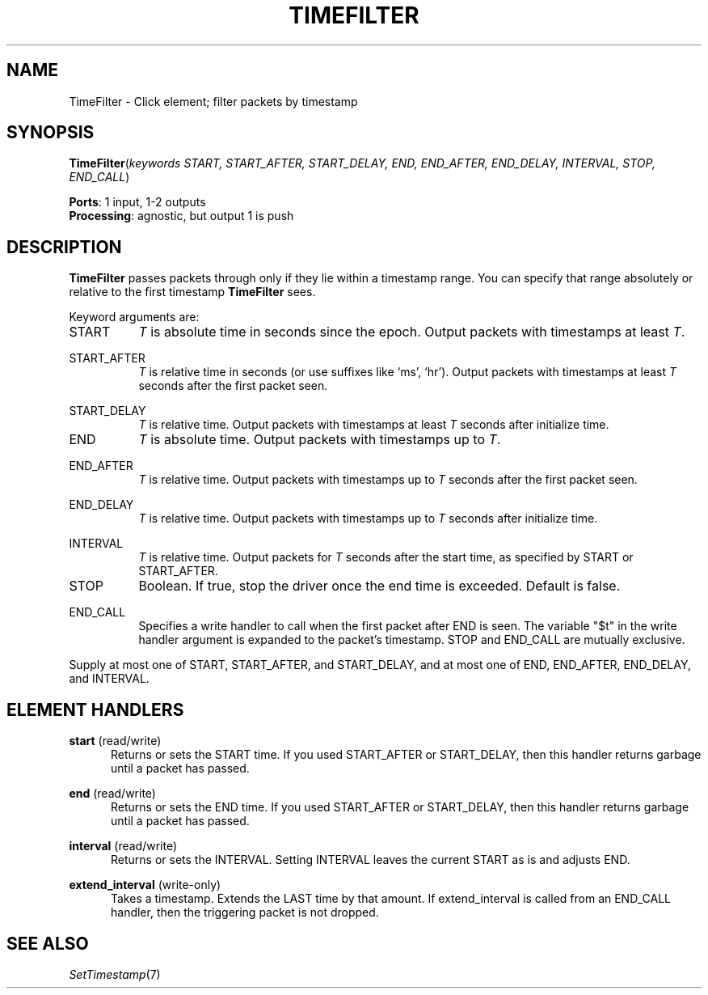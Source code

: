 .\" -*- mode: nroff -*-
.\" Generated by 'click-elem2man' from '../elements/analysis/timefilter.hh:8'
.de M
.IR "\\$1" "(\\$2)\\$3"
..
.de RM
.RI "\\$1" "\\$2" "(\\$3)\\$4"
..
.TH "TIMEFILTER" 7click "12/Oct/2017" "Click"
.SH "NAME"
TimeFilter \- Click element;
filter packets by timestamp
.SH "SYNOPSIS"
\fBTimeFilter\fR(\fIkeywords START, START_AFTER, START_DELAY, END, END_AFTER, END_DELAY, INTERVAL, STOP, END_CALL\fR)

\fBPorts\fR: 1 input, 1-2 outputs
.br
\fBProcessing\fR: agnostic, but output 1 is push
.br
.SH "DESCRIPTION"
\fBTimeFilter\fR passes packets through only if they lie within a timestamp range.
You can specify that range absolutely or relative to the first timestamp
\fBTimeFilter\fR sees.
.PP
Keyword arguments are:
.PP


.IP "START" 8
\fIT\fR is absolute time in seconds since the epoch. Output packets with
timestamps at least \fIT\fR.
.IP "" 8
.IP "START_AFTER" 8
\fIT\fR is relative time in seconds (or use suffixes like `ms', `hr'). Output
packets with timestamps at least \fIT\fR seconds after the first packet seen.
.IP "" 8
.IP "START_DELAY" 8
\fIT\fR is relative time. Output packets with timestamps at least \fIT\fR seconds
after initialize time.
.IP "" 8
.IP "END" 8
\fIT\fR is absolute time. Output packets with timestamps up to \fIT\fR.
.IP "" 8
.IP "END_AFTER" 8
\fIT\fR is relative time. Output packets with timestamps up to \fIT\fR seconds after
the first packet seen.
.IP "" 8
.IP "END_DELAY" 8
\fIT\fR is relative time. Output packets with timestamps up to \fIT\fR seconds after
initialize time.
.IP "" 8
.IP "INTERVAL" 8
\fIT\fR is relative time. Output packets for \fIT\fR seconds after the start time,
as specified by START or START_AFTER.
.IP "" 8
.IP "STOP" 8
Boolean. If true, stop the driver once the end time is exceeded. Default is
false.
.IP "" 8
.IP "END_CALL" 8
Specifies a write handler to call when the first packet after END is seen.
The variable "$t" in the write handler argument is expanded to the packet's
timestamp.  STOP and END_CALL are mutually exclusive.
.IP "" 8
.PP
Supply at most one of START, START_AFTER, and START_DELAY, and at most one of
END, END_AFTER, END_DELAY, and INTERVAL.
.PP
.SH "ELEMENT HANDLERS"



.IP "\fBstart\fR (read/write)" 5
Returns or sets the START time.  If you used START_AFTER or START_DELAY, then
this handler returns garbage until a packet has passed.
.IP "" 5
.IP "\fBend\fR (read/write)" 5
Returns or sets the END time.  If you used START_AFTER or START_DELAY, then
this handler returns garbage until a packet has passed.
.IP "" 5
.IP "\fBinterval\fR (read/write)" 5
Returns or sets the INTERVAL.  Setting INTERVAL leaves the current START as is
and adjusts END.
.IP "" 5
.IP "\fBextend_interval\fR (write-only)" 5
Takes a timestamp.  Extends the LAST time by that amount.  If extend_interval
is called from an END_CALL handler, then the triggering packet is not dropped.
.IP "" 5
.PP

.SH "SEE ALSO"
.M SetTimestamp 7

